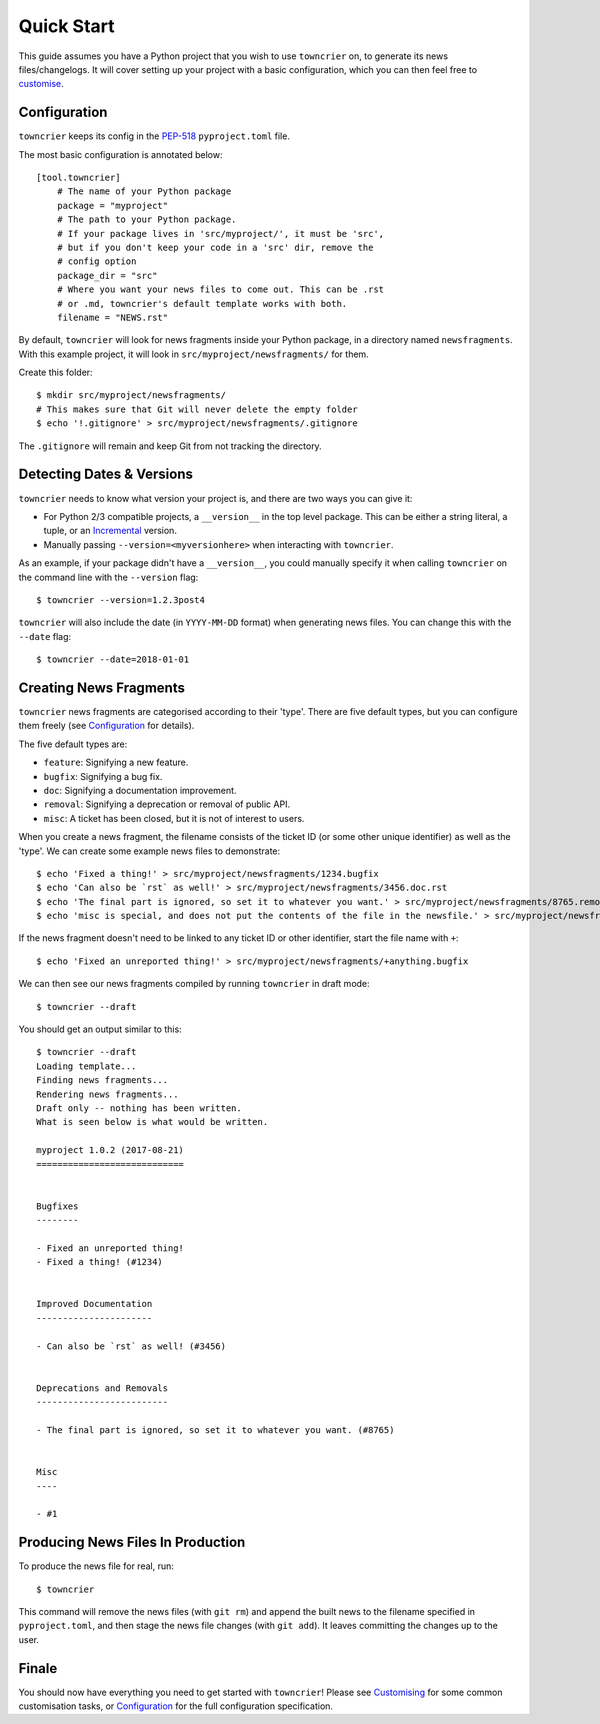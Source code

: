 Quick Start
===========

This guide assumes you have a Python project that you wish to use ``towncrier`` on, to generate its news files/changelogs.
It will cover setting up your project with a basic configuration, which you can then feel free to `customise <customisation/index.html>`_.

Configuration
-------------

``towncrier`` keeps its config in the `PEP-518 <https://www.python.org/dev/peps/pep-0518/>`_ ``pyproject.toml`` file.

The most basic configuration is annotated below::

    [tool.towncrier]
        # The name of your Python package
        package = "myproject"
        # The path to your Python package.
        # If your package lives in 'src/myproject/', it must be 'src',
        # but if you don't keep your code in a 'src' dir, remove the
        # config option
        package_dir = "src"
        # Where you want your news files to come out. This can be .rst
        # or .md, towncrier's default template works with both.
        filename = "NEWS.rst"

By default, ``towncrier`` will look for news fragments inside your Python package, in a directory named ``newsfragments``.
With this example project, it will look in ``src/myproject/newsfragments/`` for them.

Create this folder::

    $ mkdir src/myproject/newsfragments/
    # This makes sure that Git will never delete the empty folder
    $ echo '!.gitignore' > src/myproject/newsfragments/.gitignore

The ``.gitignore`` will remain and keep Git from not tracking the directory.


Detecting Dates & Versions
--------------------------

``towncrier`` needs to know what version your project is, and there are two ways you can give it:

- For Python 2/3 compatible projects, a ``__version__`` in the top level package.
  This can be either a string literal, a tuple, or an `Incremental <https://github.com/hawkowl/incremental>`_ version.
- Manually passing ``--version=<myversionhere>`` when interacting with ``towncrier``.

As an example, if your package didn't have a ``__version__``, you could manually specify it when calling ``towncrier`` on the command line with the ``--version`` flag::

    $ towncrier --version=1.2.3post4

``towncrier`` will also include the date (in ``YYYY-MM-DD`` format) when generating news files.
You can change this with the ``--date`` flag::

    $ towncrier --date=2018-01-01


Creating News Fragments
-----------------------

``towncrier`` news fragments are categorised according to their 'type'.
There are five default types, but you can configure them freely (see `Configuration <configuration.html>`_ for details).

The five default types are:

- ``feature``: Signifying a new feature.
- ``bugfix``: Signifying a bug fix.
- ``doc``: Signifying a documentation improvement.
- ``removal``: Signifying a deprecation or removal of public API.
- ``misc``: A ticket has been closed, but it is not of interest to users.

When you create a news fragment, the filename consists of the ticket ID (or some other unique identifier) as well as the 'type'.
We can create some example news files to demonstrate::

    $ echo 'Fixed a thing!' > src/myproject/newsfragments/1234.bugfix
    $ echo 'Can also be `rst` as well!' > src/myproject/newsfragments/3456.doc.rst
    $ echo 'The final part is ignored, so set it to whatever you want.' > src/myproject/newsfragments/8765.removal.txt
    $ echo 'misc is special, and does not put the contents of the file in the newsfile.' > src/myproject/newsfragments/1.misc

If the news fragment doesn't need to be linked to any ticket ID or other identifier, start the file name with ``+``::

    $ echo 'Fixed an unreported thing!' > src/myproject/newsfragments/+anything.bugfix

We can then see our news fragments compiled by running ``towncrier`` in draft mode::

    $ towncrier --draft

You should get an output similar to this::

    $ towncrier --draft
    Loading template...
    Finding news fragments...
    Rendering news fragments...
    Draft only -- nothing has been written.
    What is seen below is what would be written.

    myproject 1.0.2 (2017-08-21)
    ============================


    Bugfixes
    --------

    - Fixed an unreported thing!
    - Fixed a thing! (#1234)


    Improved Documentation
    ----------------------

    - Can also be `rst` as well! (#3456)


    Deprecations and Removals
    -------------------------

    - The final part is ignored, so set it to whatever you want. (#8765)


    Misc
    ----

    - #1


Producing News Files In Production
----------------------------------

To produce the news file for real, run::

    $ towncrier

This command will remove the news files (with ``git rm``) and append the built news to the filename specified in ``pyproject.toml``, and then stage the news file changes (with ``git add``).
It leaves committing the changes up to the user.


Finale
------

You should now have everything you need to get started with ``towncrier``!
Please see `Customising <customisation/index.html>`_ for some common customisation tasks, or `Configuration <configuration.html>`_ for the full configuration specification.
